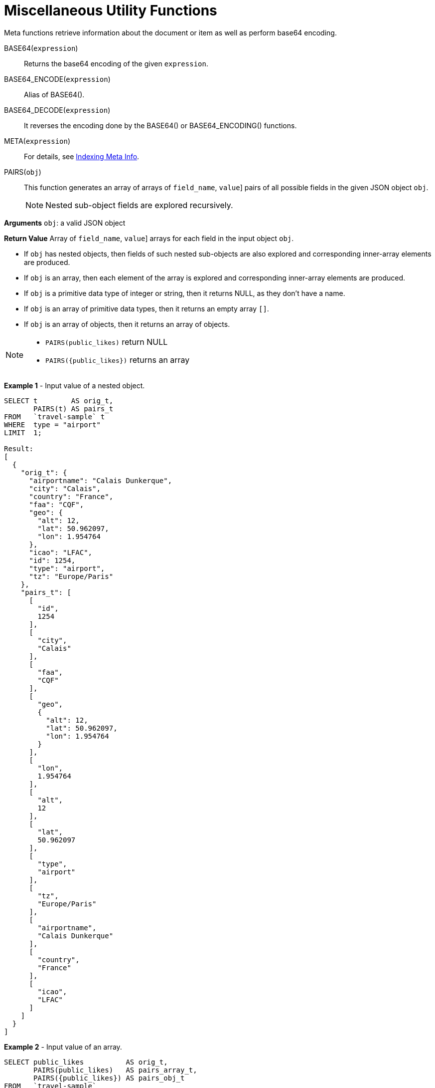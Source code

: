 [#topic_8_8]
= Miscellaneous Utility Functions

Meta functions retrieve information about the document or item as well as perform base64 encoding.

BASE64([.var]`expression`):: Returns the base64 encoding of the given [.var]`expression`.

BASE64_ENCODE([.var]`expression`):: Alias of BASE64().

BASE64_DECODE([.var]`expression`):: It reverses the encoding done by the BASE64() or BASE64_ENCODING() functions.

META([.var]`expression`):: For details, see xref:n1ql:indexing-meta-info.adoc#untitled4[Indexing Meta Info].

PAIRS([.var]`obj`):: This function generates an array of arrays of [[.var]`field_name`, [.var]`value`] pairs of all possible fields in the given JSON object [.var]`obj`.
+
NOTE: Nested sub-object fields are explored recursively.

*Arguments*
[.var]`obj`: a valid JSON object

*Return Value*
Array of [[.var]`field_name`, [.var]`value`] arrays for each field in the input object [.var]`obj`.
[#ul_fwf_3yf_5z]
* If [.var]`obj` has nested objects, then fields of such nested sub-objects are also explored and corresponding inner-array elements are produced.
* If [.var]`obj` is an array, then each element of the array is explored and corresponding inner-array elements are produced.
* If [.var]`obj` is a primitive data type of integer or string, then it returns NULL, as they don't have a name.
* If [.var]`obj` is an array of primitive data types, then it returns an empty array `[]`.
* If [.var]`obj` is an array of objects, then it returns an array of objects.

[NOTE]
====
[#ul_o25_cbg_5z]
* `PAIRS(public_likes)` return NULL
* `PAIRS({public_likes})` returns an array
====
*Example 1* - Input value of a nested object.

[source,json]
----
SELECT t        AS orig_t, 
       PAIRS(t) AS pairs_t 
FROM   `travel-sample` t 
WHERE  type = "airport" 
LIMIT  1;

Result:
[
  {
    "orig_t": {
      "airportname": "Calais Dunkerque",
      "city": "Calais",
      "country": "France",
      "faa": "CQF",
      "geo": {
        "alt": 12,
        "lat": 50.962097,
        "lon": 1.954764
      },
      "icao": "LFAC",
      "id": 1254,
      "type": "airport",
      "tz": "Europe/Paris"
    },
    "pairs_t": [
      [
        "id",
        1254
      ],
      [
        "city",
        "Calais"
      ],
      [
        "faa",
        "CQF"
      ],
      [
        "geo",
        {
          "alt": 12,
          "lat": 50.962097,
          "lon": 1.954764
        }
      ],
      [
        "lon",
        1.954764
      ],
      [
        "alt",
        12
      ],
      [
        "lat",
        50.962097
      ],
      [
        "type",
        "airport"
      ],
      [
        "tz",
        "Europe/Paris"
      ],
      [
        "airportname",
        "Calais Dunkerque"
      ],
      [
        "country",
        "France"
      ],
      [
        "icao",
        "LFAC"
      ]
    ]
  }
]
----

*Example 2* - Input value of an array.

[source,json]
----
SELECT public_likes          AS orig_t, 
       PAIRS(public_likes)   AS pairs_array_t,
       PAIRS({public_likes}) AS pairs_obj_t 
FROM   `travel-sample` 
WHERE  type = "hotel" 
LIMIT  1;

Result:
[
  {
    "orig_t": [
      "Julius Tromp I",
      "Corrine Hilll",
      "Jaeden McKenzie",
      "Vallie Ryan",
      "Brian Kilback",
      "Lilian McLaughlin",
      "Ms. Moses Feeney",
      "Elnora Trantow"
    ],
    "pairs_array_t": [],
    "pairs_obj_t": [
      [
        "public_likes",
        [
          "Julius Tromp I",
          "Corrine Hilll",
          "Jaeden McKenzie",
          "Vallie Ryan",
          "Brian Kilback",
          "Lilian McLaughlin",
          "Ms. Moses Feeney",
          "Elnora Trantow"
        ]
      ],
      [
        "public_likes",
        "Julius Tromp I"
      ],
      [
        "public_likes",
        "Corrine Hilll"
      ],
      [
        "public_likes",
        "Jaeden McKenzie"
      ],
      [
        "public_likes",
        "Vallie Ryan"
      ],
      [
        "public_likes",
        "Brian Kilback"
      ],
      [
        "public_likes",
        "Lilian McLaughlin"
      ],
      [
        "public_likes",
        "Ms. Moses Feeney"
      ],
      [
        "public_likes",
        "Elnora Trantow"
      ]
    ]
  }
]
----

*Example 3* - Input value of a primitive (field document string) data type.

[source,json]
----
SELECT country        AS orig_t, 
       PAIRS(country) AS pairs_t 
FROM   `travel-sample` 
WHERE  type = "airport" 
LIMIT  1;

Result:
[
  {
    "orig_t": "France",
    "pairs_t": null
  }
]
----
*Example 3b* - Input value of a primitive (constant string) data type.

[source,json]
----
SELECT PAIRS("N1QL");

Result:
[
  {
    "$1": null
  }
]
----
*Example 3c* - Input value of a primitive (constant integer) data type.

[source,json]
----
SELECT PAIRS(4);

Result:
[
  {
    "$1": null
  }
]
----

*Example 3d* - Input value of a primitive (constant array of integers) data type.

[source,json]
----
SELECT PAIRS([1,2,3]);

Result:
[
  {
    "$1": []
  }
]
----
*Example 3e* - Input value of a primitive data type (constant integer or array of integers, wrapped in a JSON object).

[source,json]
----
SELECT PAIRS({"name" : 3});

Result:
[
  {
    "$1": [
      [
        "name",
        3
      ]
    ]
  }
]

SELECT PAIRS({"name" : [1,2,3]});

Result:
[
  {
    "$1": [
      [
        "name",
        [
          1,
          2,
          3
        ]
      ],
      [
        "name",
        1
      ],
      [
        "name",
        2
      ],
      [
        "name",
        3
      ]
    ]
  }
]
----

*Example 4* - Input value of an array of objects.

[source,json]
----
SELECT reviews[*].ratings, 
       PAIRS({reviews[*].ratings}) AS pairs_t 
FROM   `travel-sample` 
WHERE  type = "hotel" 
LIMIT  1;

Result:
[
  {
    "pairs_t": [
      [
        "ratings",
        [
          {
            "Cleanliness": 5,
            "Location": 4,
            "Overall": 4,
            "Rooms": 3,
            "Service": 5,
            "Value": 4
          },
          {
            "Business service (e.g., internet access)": 4,
            "Check in / front desk": 4,
            "Cleanliness": 4,
            "Location": 4,
            "Overall": 4,
            "Rooms": 3,
            "Service": 3,
            "Value": 5
          }
        ]
      ],
      [
        "ratings",
        {
          "Cleanliness": 5,
          "Location": 4,
          "Overall": 4,
          "Rooms": 3,
          "Service": 5,
          "Value": 4
        }
      ],
      [
        "ratings",
        {
          "Business service (e.g., internet access)": 4,
          "Check in / front desk": 4,
          "Cleanliness": 4,
          "Location": 4,
          "Overall": 4,
          "Rooms": 3,
          "Service": 3,
          "Value": 5
        }
      ],
      [
        "Cleanliness",
        5
      ],
      [
        "Location",
        4
      ],
      [
        "Overall",
        4
      ],
      [
        "Rooms",
        3
      ],
      [
        "Service",
        5
      ],
      [
        "Value",
        4
      ],
      [
        "Cleanliness",
        4
      ],
      [
        "Location",
        4
      ],
      [
        "Rooms",
        3
      ],
      [
        "Value",
        5
      ],
      [
        "Business service (e.g., internet access)",
        4
      ],
      [
        "Check in / front desk",
        4
      ],
      [
        "Overall",
        4
      ],
      [
        "Service",
        3
      ]
    ],
    "ratings": [
      {
        "Cleanliness": 5,
        "Location": 4,
        "Overall": 4,
        "Rooms": 3,
        "Service": 5,
        "Value": 4
      },
      {
        "Business service (e.g., internet access)": 4,
        "Check in / front desk": 4,
        "Cleanliness": 4,
        "Location": 4,
        "Overall": 4,
        "Rooms": 3,
        "Service": 3,
        "Value": 5
      }
    ]
  }
]
----

UUID():: Returns a version 4 universally unique identifier (UUID).
